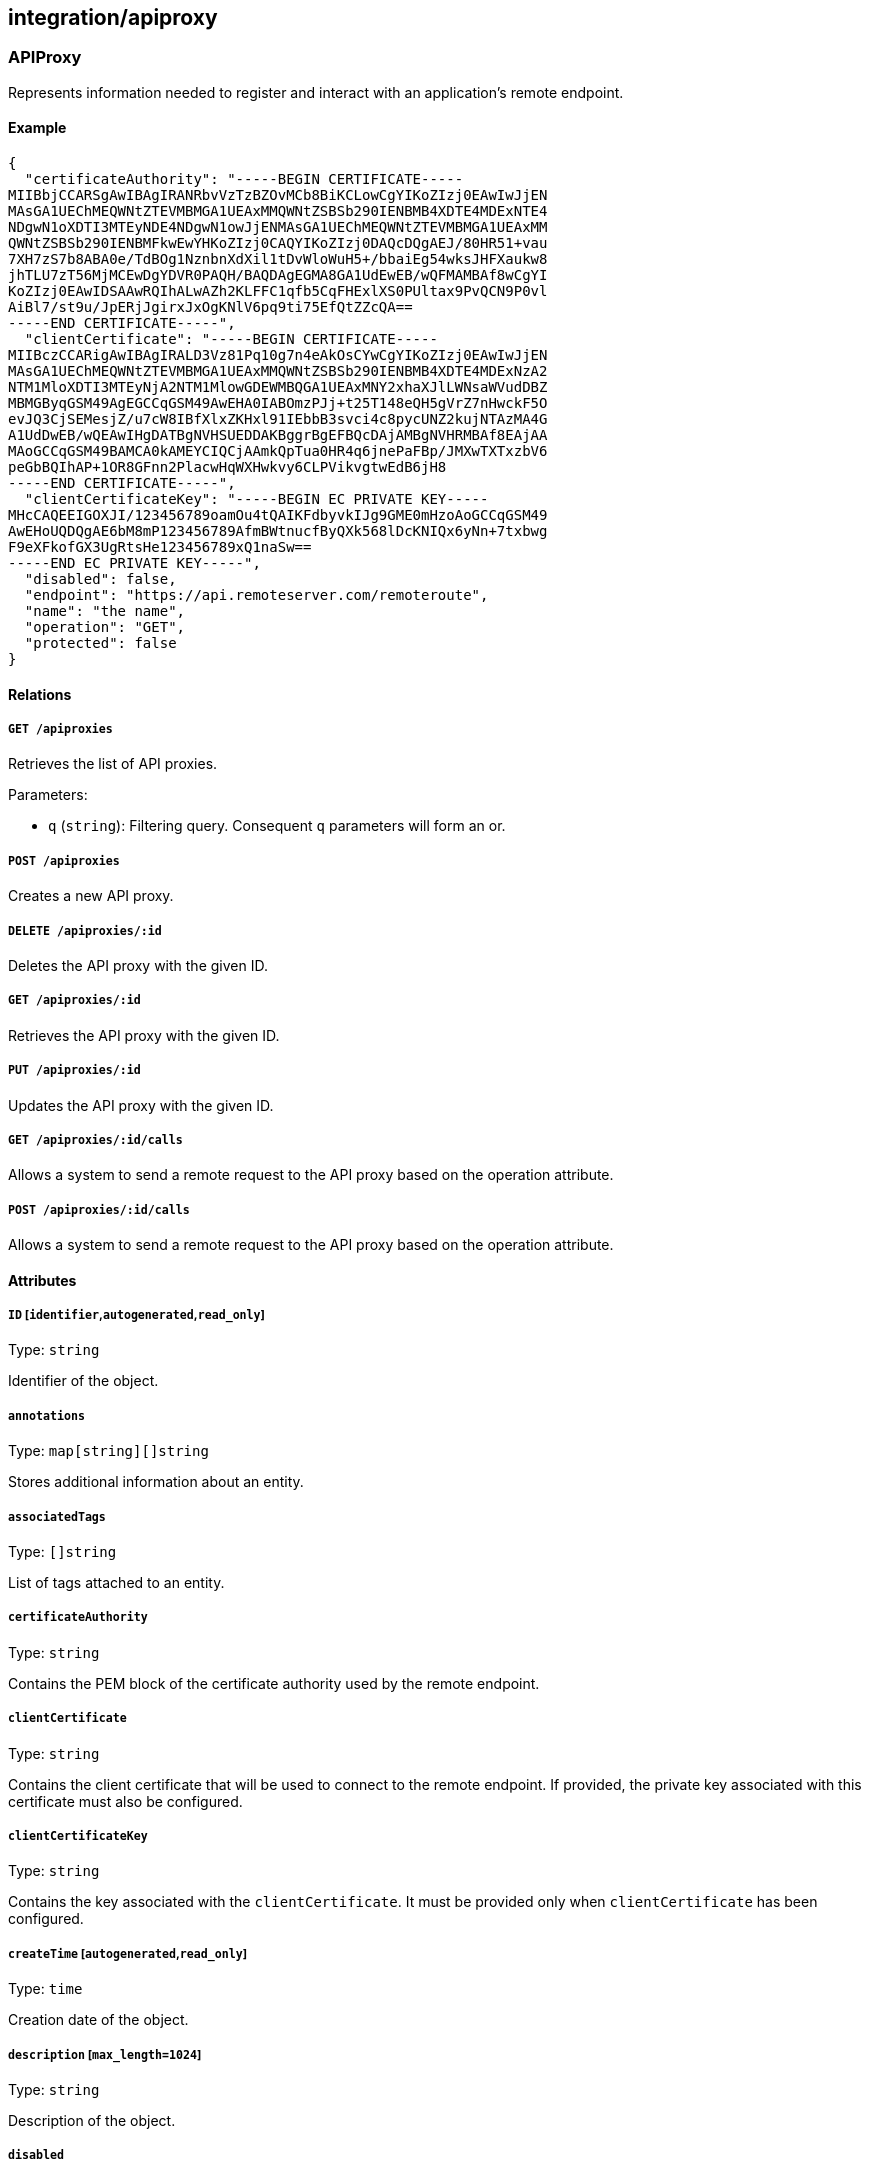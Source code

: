 == integration/apiproxy

=== APIProxy

Represents information needed to register and interact with an
application’s remote endpoint.

==== Example

[source,json]
----
{
  "certificateAuthority": "-----BEGIN CERTIFICATE-----
MIIBbjCCARSgAwIBAgIRANRbvVzTzBZOvMCb8BiKCLowCgYIKoZIzj0EAwIwJjEN
MAsGA1UEChMEQWNtZTEVMBMGA1UEAxMMQWNtZSBSb290IENBMB4XDTE4MDExNTE4
NDgwN1oXDTI3MTEyNDE4NDgwN1owJjENMAsGA1UEChMEQWNtZTEVMBMGA1UEAxMM
QWNtZSBSb290IENBMFkwEwYHKoZIzj0CAQYIKoZIzj0DAQcDQgAEJ/80HR51+vau
7XH7zS7b8ABA0e/TdBOg1NznbnXdXil1tDvWloWuH5+/bbaiEg54wksJHFXaukw8
jhTLU7zT56MjMCEwDgYDVR0PAQH/BAQDAgEGMA8GA1UdEwEB/wQFMAMBAf8wCgYI
KoZIzj0EAwIDSAAwRQIhALwAZh2KLFFC1qfb5CqFHExlXS0PUltax9PvQCN9P0vl
AiBl7/st9u/JpERjJgirxJxOgKNlV6pq9ti75EfQtZZcQA==
-----END CERTIFICATE-----",
  "clientCertificate": "-----BEGIN CERTIFICATE-----
MIIBczCCARigAwIBAgIRALD3Vz81Pq10g7n4eAkOsCYwCgYIKoZIzj0EAwIwJjEN
MAsGA1UEChMEQWNtZTEVMBMGA1UEAxMMQWNtZSBSb290IENBMB4XDTE4MDExNzA2
NTM1MloXDTI3MTEyNjA2NTM1MlowGDEWMBQGA1UEAxMNY2xhaXJlLWNsaWVudDBZ
MBMGByqGSM49AgEGCCqGSM49AwEHA0IABOmzPJj+t25T148eQH5gVrZ7nHwckF5O
evJQ3CjSEMesjZ/u7cW8IBfXlxZKHxl91IEbbB3svci4c8pycUNZ2kujNTAzMA4G
A1UdDwEB/wQEAwIHgDATBgNVHSUEDDAKBggrBgEFBQcDAjAMBgNVHRMBAf8EAjAA
MAoGCCqGSM49BAMCA0kAMEYCIQCjAAmkQpTua0HR4q6jnePaFBp/JMXwTXTxzbV6
peGbBQIhAP+1OR8GFnn2PlacwHqWXHwkvy6CLPVikvgtwEdB6jH8
-----END CERTIFICATE-----",
  "clientCertificateKey": "-----BEGIN EC PRIVATE KEY-----
MHcCAQEEIGOXJI/123456789oamOu4tQAIKFdbyvkIJg9GME0mHzoAoGCCqGSM49
AwEHoUQDQgAE6bM8mP123456789AfmBWtnucfByQXk568lDcKNIQx6yNn+7txbwg
F9eXFkofGX3UgRtsHe123456789xQ1naSw==
-----END EC PRIVATE KEY-----",
  "disabled": false,
  "endpoint": "https://api.remoteserver.com/remoteroute",
  "name": "the name",
  "operation": "GET",
  "protected": false
}
----

==== Relations

===== `GET /apiproxies`

Retrieves the list of API proxies.

Parameters:

* `q` (`string`): Filtering query. Consequent `q` parameters will form
an or.

===== `POST /apiproxies`

Creates a new API proxy.

===== `DELETE /apiproxies/:id`

Deletes the API proxy with the given ID.

===== `GET /apiproxies/:id`

Retrieves the API proxy with the given ID.

===== `PUT /apiproxies/:id`

Updates the API proxy with the given ID.

===== `GET /apiproxies/:id/calls`

Allows a system to send a remote request to the API proxy based on the
operation attribute.

===== `POST /apiproxies/:id/calls`

Allows a system to send a remote request to the API proxy based on the
operation attribute.

==== Attributes

===== `ID` [`identifier`,`autogenerated`,`read_only`]

Type: `string`

Identifier of the object.

===== `annotations`

Type: `map[string][]string`

Stores additional information about an entity.

===== `associatedTags`

Type: `[]string`

List of tags attached to an entity.

===== `certificateAuthority`

Type: `string`

Contains the PEM block of the certificate authority used by the remote
endpoint.

===== `clientCertificate`

Type: `string`

Contains the client certificate that will be used to connect to the
remote endpoint. If provided, the private key associated with this
certificate must also be configured.

===== `clientCertificateKey`

Type: `string`

Contains the key associated with the `clientCertificate`. It must be
provided only when `clientCertificate` has been configured.

===== `createTime` [`autogenerated`,`read_only`]

Type: `time`

Creation date of the object.

===== `description` [`max_length=1024`]

Type: `string`

Description of the object.

===== `disabled`

Type: `boolean`

Defines if the property is disabled.

===== `endpoint` [`required`]

Type: `string`

Contains the full address of the remote api endpoint.

===== `metadata` [`creation_only`]

Type: `[]string`

Contains tags that can only be set during creation, must all start with
the `@' prefix, and should only be used by external systems.

===== `name` [`required`,`max_length=256`]

Type: `string`

Name of the entity.

===== `namespace` [`autogenerated`,`read_only`]

Type: `string`

Namespace tag attached to an entity.

===== `normalizedTags` [`autogenerated`,`read_only`]

Type: `[]string`

Contains the list of normalized tags of the entities.

===== `operation`

Type: `enum(GET | PATCH | POST | PUT | DELETE)`

Defines the operation that is currently handled by the service.

Default value:

[source,json]
----
"GET"
----

===== `protected`

Type: `boolean`

Defines if the object is protected.

===== `updateTime` [`autogenerated`,`read_only`]

Type: `time`

Last update date of the object.

=== Call

Can be used to send a remote request to an API proxy.

==== Relations

===== `GET /apiproxies/:id/calls`

Allows a system to send a remote request to the API proxy based on the
operation attribute.

===== `POST /apiproxies/:id/calls`

Allows a system to send a remote request to the API proxy based on the
operation attribute.

==== Attributes

===== `payload`

Type: `string`

Contains the remote `POST` payload.
